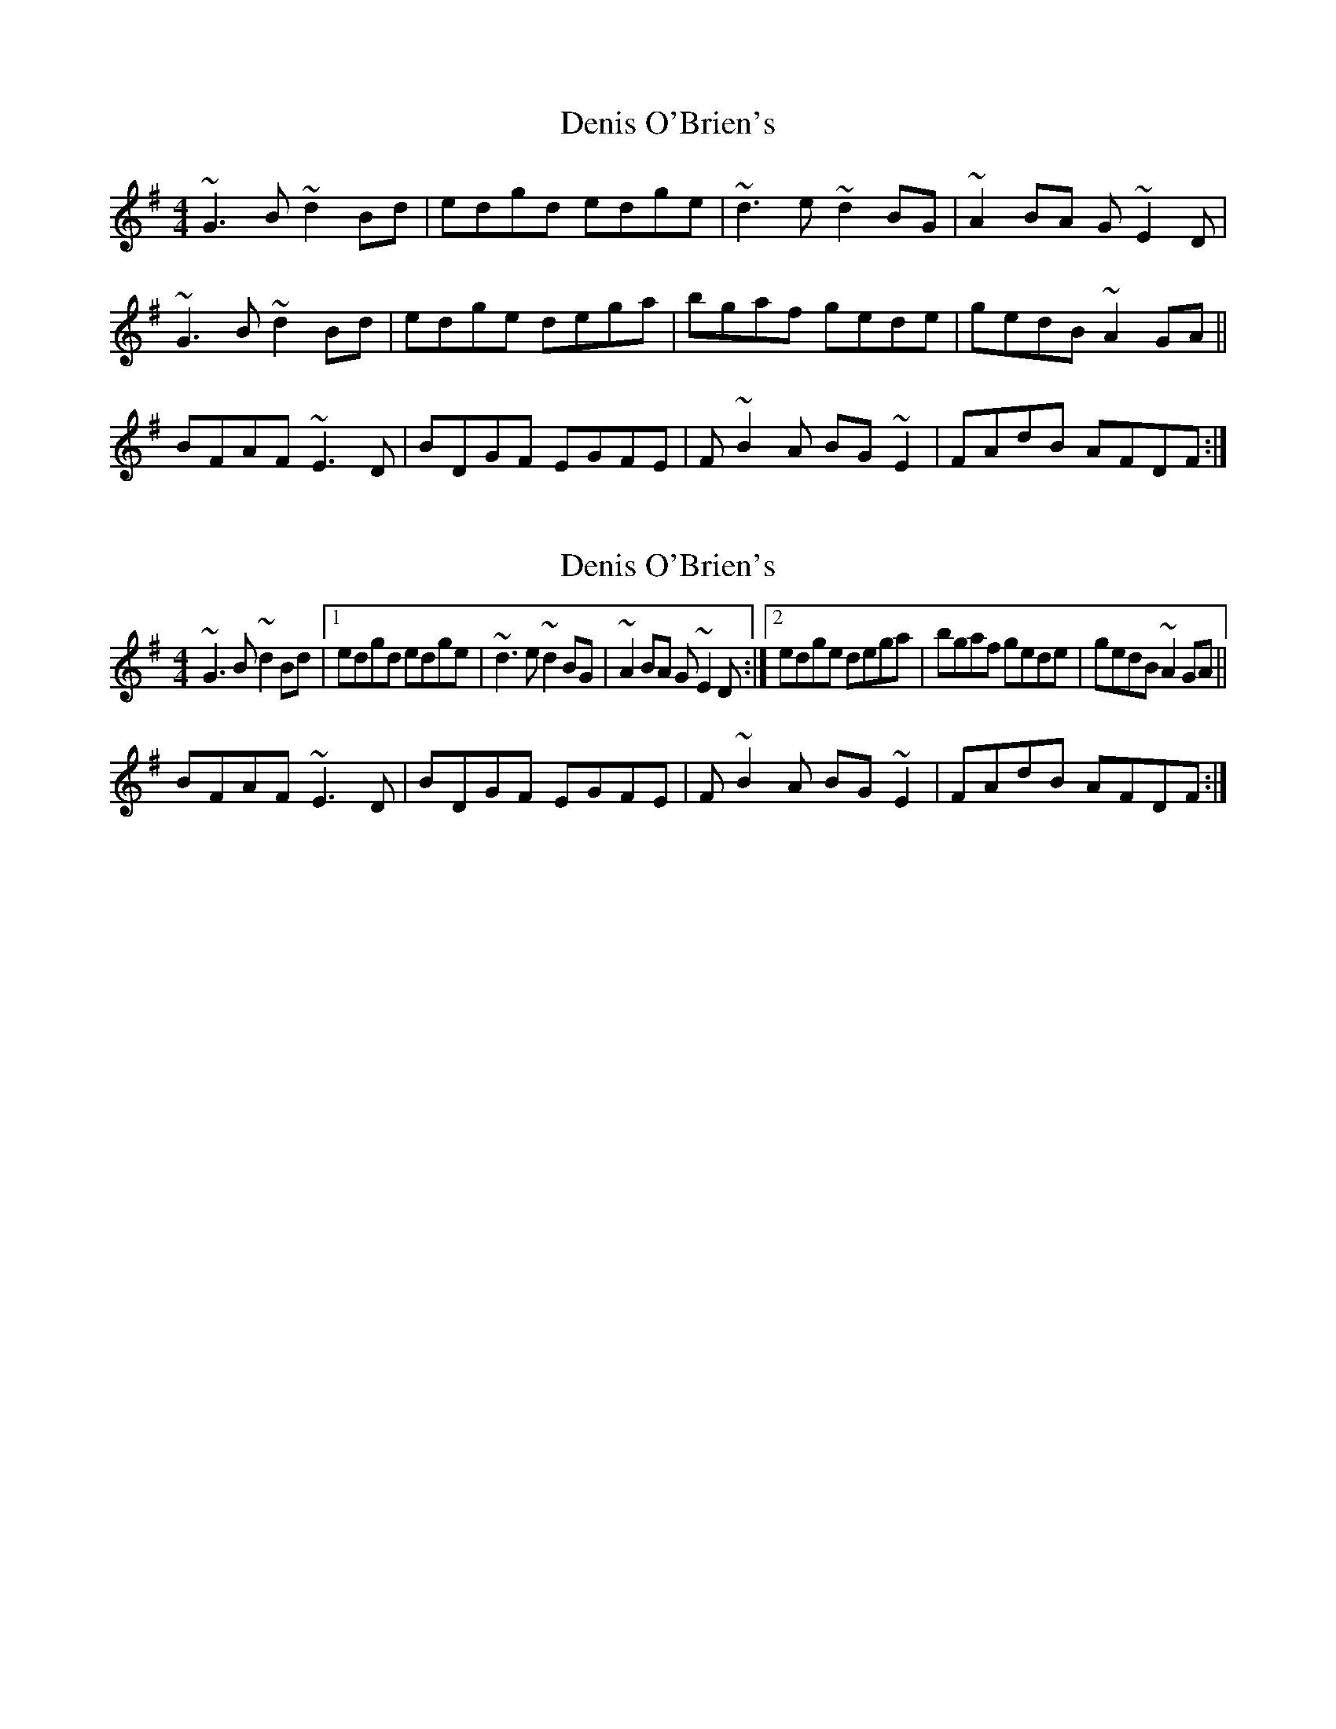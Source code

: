 X: 1
T: Denis O'Brien's
Z: silas
S: https://thesession.org/tunes/8456#setting8456
R: reel
M: 4/4
L: 1/8
K: Gmaj
~G3B ~d2Bd|edgd edge|~d3e ~d2BG|~A2BA G~E2D|
~G3B ~d2Bd|edge dega|bgaf gede|gedB ~A2GA||
BFAF ~E3D|BDGF EGFE|F~B2A BG~E2|FAdB AFDF:|
X: 2
T: Denis O'Brien's
Z: GaryAMartin
S: https://thesession.org/tunes/8456#setting19520
R: reel
M: 4/4
L: 1/8
K: Gmaj
~G3B ~d2Bd|1edgd edge|~d3e ~d2BG|~A2BA G~E2D:|2edge dega|bgaf gede|gedB ~A2GA||BFAF ~E3D|BDGF EGFE|F~B2A BG~E2|FAdB AFDF:|
